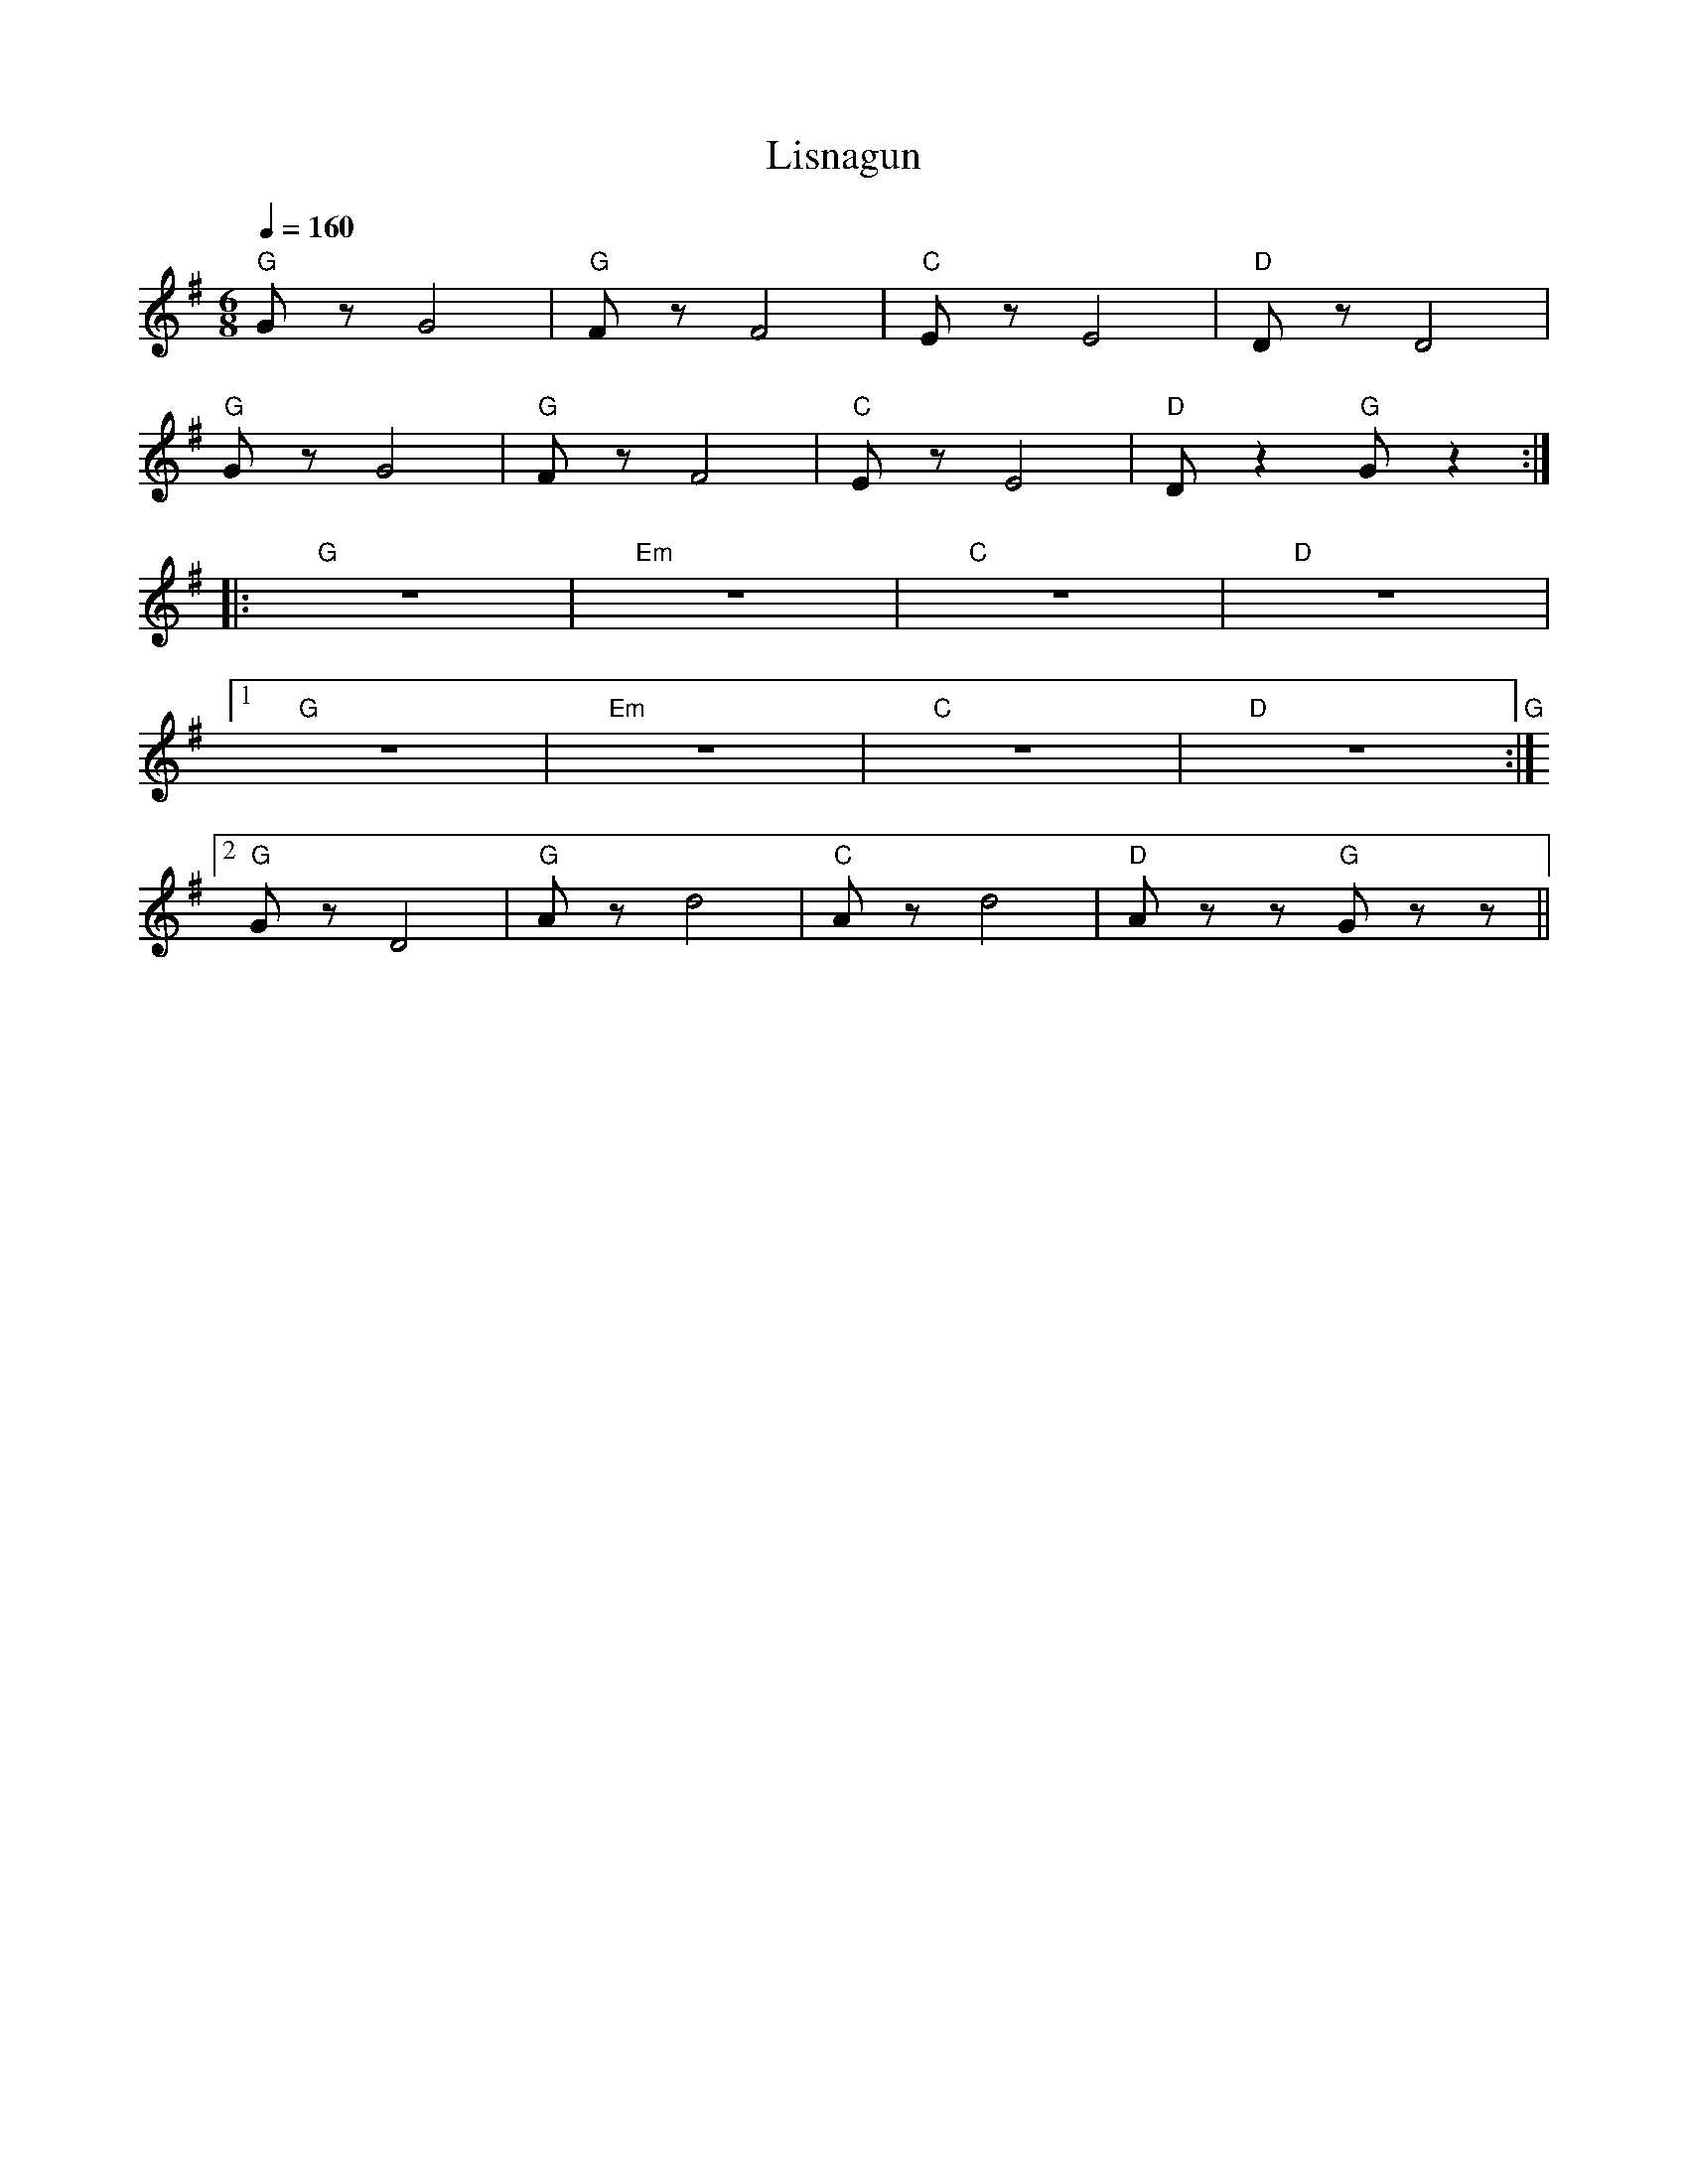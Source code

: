 X:1
T:Lisnagun
L:1/8
Q:1/4=160
M:6/8
K:G
"G" G z G4 |"G"F z F4 |"C" E z E4 |"D" D z D4 |
"G" G z G4 |"G" F z F4 |"C" E z E4 |"D" D z2"G" G z2 ::
"G" z6 |"Em" z6 |"C" z6 |"D" z6 |1
"G" z6 |"Em"z6 |"C" z6 |"D" z6"G" :|2
"G" G z D4 |"G" A z d4 |"C" A z d4 |"D" A z z"G" G z z ||
